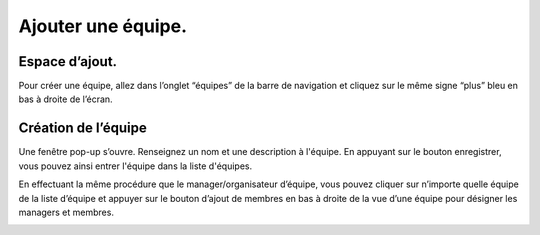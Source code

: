 Ajouter une équipe.
=============================================
Espace d’ajout.
********************
Pour créer une équipe, allez dans l’onglet “équipes” de la barre de navigation et cliquez sur le même signe “plus” bleu en bas à droite de l’écran.

.. image:: image6.png

Création de l’équipe
****************************************

Une fenêtre pop-up s’ouvre. Renseignez un nom et une description à l'équipe. En appuyant sur le bouton enregistrer, vous pouvez ainsi entrer l'équipe dans la liste d'équipes.

.. image:: image7.png

En effectuant la même procédure que le manager/organisateur d’équipe, vous pouvez cliquer sur n’importe quelle équipe de la liste d’équipe et appuyer sur le bouton d’ajout de membres en bas à droite de la vue d’une équipe pour désigner les managers et membres.

.. image:: image8.png

